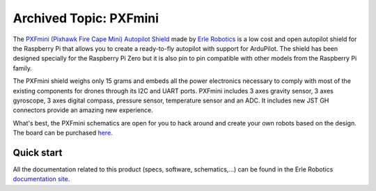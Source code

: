 .. _common-pxfmini:

=======================
Archived Topic: PXFmini
=======================

The `PXFmini (Pixhawk Fire Cape Mini) Autopilot Shield <https://erlerobotics.com/blog/pxfmini/>`__ made by `Erle Robotics <https://erlerobotics.com/>`__ is a low cost
and open autopilot shield for the Raspberry Pi that allows you to create
a ready-to-fly autopilot with support for ArduPilot.
The shield has been designed specially for the Raspberry Pi Zero but it
is also pin to pin compatible with other models from the Raspberry Pi
family.

.. image:: ../../../images/pxfmini.jpg
    :target: ../_images/pxfmini.jpg

The PXFmini shield weighs only 15 grams and embeds all the power
electronics necessary to comply with most of the existing components for
drones through its I2C and UART ports. PXFmini includes 3 axes gravity
sensor, 3 axes gyroscope, 3 axes digital compass, pressure sensor,
temperature sensor and an ADC. It includes new JST GH connectors
provide an amazing new experience.

What's best, the PXFmini schematics are open for you to hack around and
create your own robots based on the design. The board can be purchased
`here <https://erlerobotics.com/blog/product/pxfmini/>`__.

Quick start
-----------

All the documentation related to this product (specs, software,
schematics,...) can be found in the Erle Robotics `documentation site <http://erlerobotics.com/docs/>`__.

